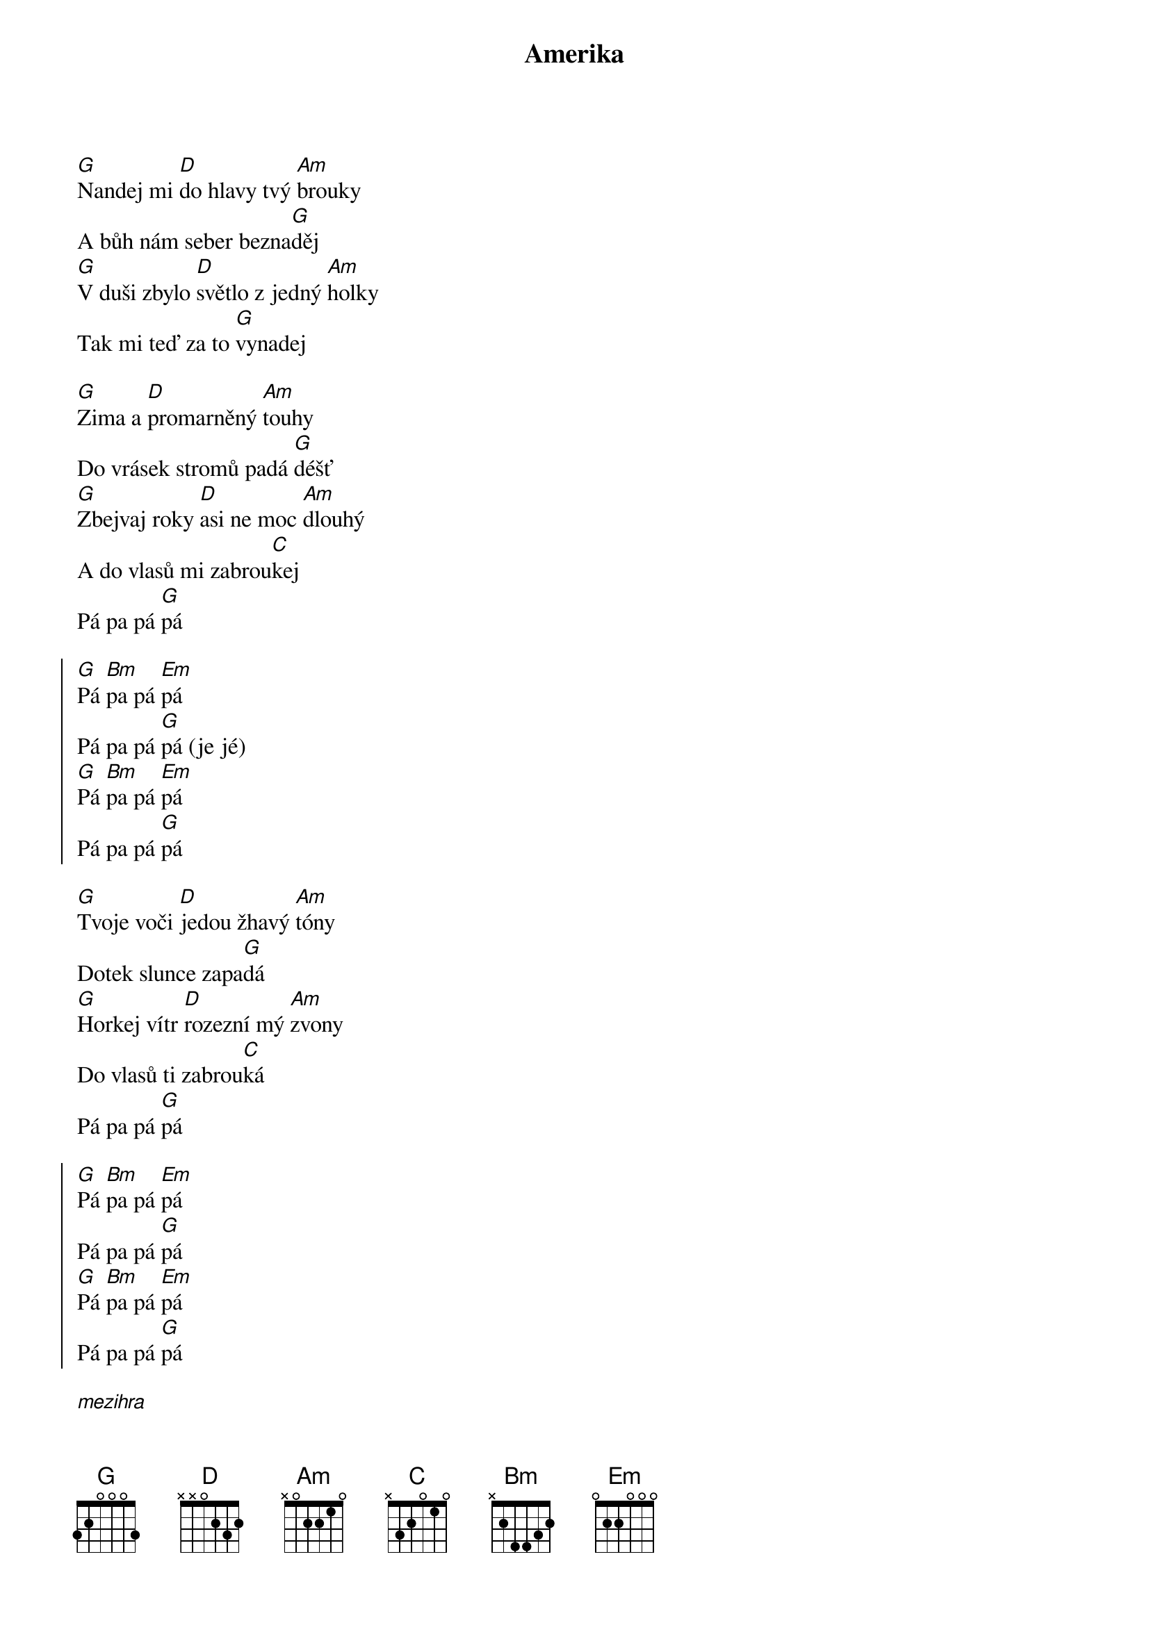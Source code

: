 {title: Amerika}

{start_of_verse}
[G]Nandej mi [D]do hlavy tvý [Am]brouky
A bůh nám seber bezna[G]děj
[G]V duši zbylo [D]světlo z jedný [Am]holky
Tak mi teď za to [G]vynadej

[G]Zima a [D]promarněný [Am]touhy
Do vrásek stromů padá [G]déšť
[G]Zbejvaj roky [D]asi ne moc [Am]dlouhý
A do vlasů mi zabrou[C]kej
Pá pa pá [G]pá
{end_of_verse}

{start_of_chorus}
[G]Pá [Bm]pa pá [Em]pá
Pá pa pá [G]pá (je jé)
[G]Pá [Bm]pa pá [Em]pá
Pá pa pá [G]pá
{end_of_chorus}

{start_of_verse}
[G]Tvoje voči [D]jedou žhavý [Am]tóny
Dotek slunce zapa[G]dá
[G]Horkej vítr [D]rozezní mý [Am]zvony
Do vlasů ti zabrou[C]ká
Pá pa pá [G]pá
{end_of_verse}

{start_of_chorus}
[G]Pá [Bm]pa pá [Em]pá
Pá pa pá [G]pá
[G]Pá [Bm]pa pá [Em]pá
Pá pa pá [G]pá
{end_of_chorus}

[*mezihra]
[G][Bm][Em]
[Em][G]
[G][Bm][Em][G]
[Em][G] 

{start_of_chorus}
[G]Pá [Bm]pa pá [Em]pá
Pá pa pá [G]pá
[G]Pá [Bm]pa pá [Em]pá
Pá pa pá [G]pá
{end_of_chorus}

{start_of_verse}
[G]Na obloze [D]křídla tažnejch [Am]ptáků
Tak už na svý bráchy zavo[G]lej.
[G]Na tváře ti [D]padaj slzy z [Am]mraků
A bůh nám sebral bezna[G]děj

[G]V duši zbylo [D]světlo z jedný [Am]holky
Do vrásek stromů padá [G]déšť
[G]Poslední dny, [D]hodiny a [Am]roky
Do vlasů ti zabrou[C]ká
Pá pa pá [G]pá
{end_of_verse}

{start_of_chorus}
[G]Pá [Bm]pa pá [Em]pá
Pá pa pá [G]pá
[G]Pá [Bm]pa pá [Em]pá
Pá pa pá [G]pá
{end_of_chorus}

[Bm][Em]....